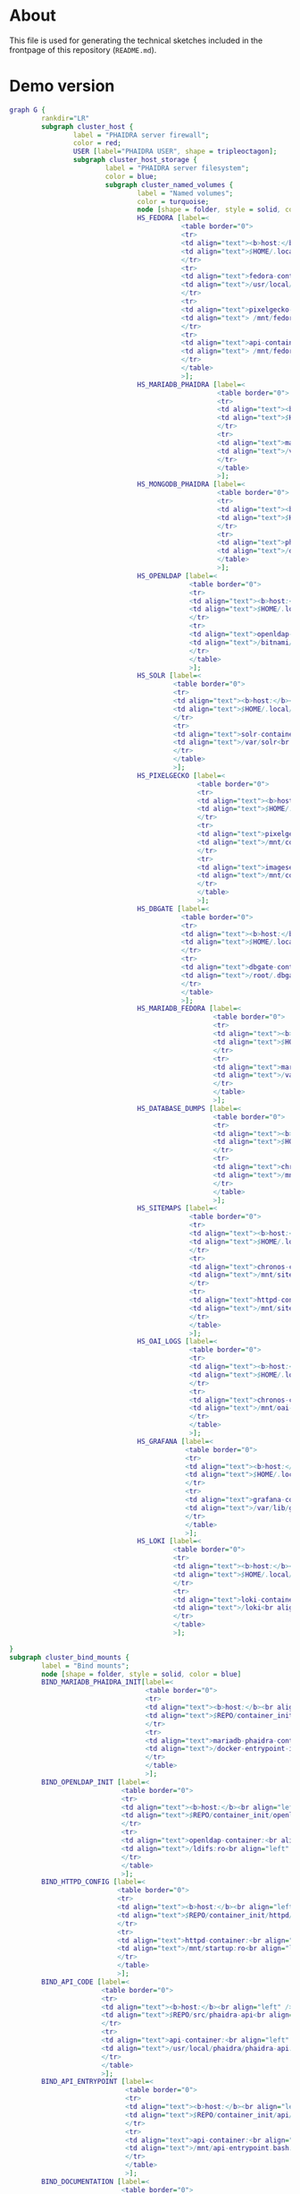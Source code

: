 # -*- truncate-lines: nil; -*-

#+OPTIONS: toc:nil ^:nil
#+STARTUP: overview

* About
This file is used for generating the technical sketches included in the frontpage of this repository (~README.md~).
* Demo version
#+NAME: construction-demo
#+begin_src dot :file "./pictures/construction_demo.svg"
  graph G {
          rankdir="LR"
          subgraph cluster_host {
                  label = "PHAIDRA server firewall";
                  color = red;
                  USER [label="PHAIDRA USER", shape = tripleoctagon];
                  subgraph cluster_host_storage {
                          label = "PHAIDRA server filesystem";
                          color = blue;
                          subgraph cluster_named_volumes {
                                  label = "Named volumes";
                                  color = turquoise;
                                  node [shape = folder, style = solid, color = turquoise]
                                  HS_FEDORA [label=<
                                             <table border="0">
                                             <tr>
                                             <td align="text"><b>host:</b><br align="left" /></td>
                                             <td align="text">$HOME/.local/share/docker/volumes/phaidra-demo_fedora/_data<br align="left" /></td>
                                             </tr>
                                             <tr>
                                             <td align="text">fedora-container:<br align="left" /></td>
                                             <td align="text">/usr/local/tomcat/fcrepo-home<br align="left" /></td>
                                             </tr>
                                             <tr>
                                             <td align="text">pixelgecko-container:<br align="left" /></td>
                                             <td align="text"> /mnt/fedora:ro<br align="left" /></td>
                                             </tr>
                                             <tr>
                                             <td align="text">api-container:<br align="left" /></td>
                                             <td align="text"> /mnt/fedora:ro<br align="left" /></td>
                                             </tr>
                                             </table>
                                             >];
                                  HS_MARIADB_PHAIDRA [label=<
                                                      <table border="0">
                                                      <tr>
                                                      <td align="text"><b>host:</b><br align="left" /></td>
                                                      <td align="text">$HOME/.local/share/docker/volumes/phaidra-demo_mariadb_phaidra/_data<br align="left" /></td>
                                                      </tr>
                                                      <tr>
                                                      <td align="text">mariadb-phaidra-container:<br align="left" /></td>
                                                      <td align="text">/var/lib/mysql<br align="left" /></td>
                                                      </tr>
                                                      </table>
                                                      >];
                                  HS_MONGODB_PHAIDRA [label=<
                                                      <table border="0">
                                                      <tr>
                                                      <td align="text"><b>host:</b><br align="left" /></td>
                                                      <td align="text">$HOME/.local/share/docker/volumes/phaidra-demo_mongodb_phaidra/_data<br align="left" /></td>
                                                      </tr>
                                                      <tr>
                                                      <td align="text">phaidra-mongodb-container:<br align="left" /></td>
                                                      <td align="text">/data/db<br align="left" /></td></tr>
                                                      </table>
                                                      >];
                                  HS_OPENLDAP [label=<
                                               <table border="0">
                                               <tr>
                                               <td align="text"><b>host:</b><br align="left" /></td>
                                               <td align="text">$HOME/.local/share/docker/volumes/phaidra-demo_openldap/_data<br align="left" /></td>
                                               </tr>
                                               <tr>
                                               <td align="text">openldap-container:<br align="left" /></td>
                                               <td align="text">/bitnami/openldap<br align="left" /></td>
                                               </tr>
                                               </table>
                                               >];
                                  HS_SOLR [label=<
                                           <table border="0">
                                           <tr>
                                           <td align="text"><b>host:</b><br align="left" /></td>
                                           <td align="text">$HOME/.local/share/docker/volumes/phaidra-demo_solr/_data<br align="left" /></td>
                                           </tr>
                                           <tr>
                                           <td align="text">solr-container:<br align="left" /></td>
                                           <td align="text">/var/solr<br align="left" /></td>
                                           </tr>
                                           </table>
                                           >];
                                  HS_PIXELGECKO [label=<
                                                 <table border="0">
                                                 <tr>
                                                 <td align="text"><b>host:</b><br align="left" /></td>
                                                 <td align="text">$HOME/.local/share/docker/volumes/phaidra-demo_pixelgecko/_data<br align="left" /></td>
                                                 </tr>
                                                 <tr>
                                                 <td align="text">pixelgecko-container:<br align="left" /></td>
                                                 <td align="text">/mnt/converted_images<br align="left" /></td>
                                                 </tr>
                                                 <tr>
                                                 <td align="text">imageserver-container:<br align="left" /></td>
                                                 <td align="text">/mnt/converted_images:ro<br align="left" /></td>
                                                 </tr>
                                                 </table>
                                                 >];
                                  HS_DBGATE [label=<
                                             <table border="0">
                                             <tr>
                                             <td align="text"><b>host:</b><br align="left" /></td>
                                             <td align="text">$HOME/.local/share/docker/volumes/phaidra-demo_dbgate/_data<br align="left" /></td>
                                             </tr>
                                             <tr>
                                             <td align="text">dbgate-container:<br align="left" /></td>
                                             <td align="text">/root/.dbgate<br align="left" /></td>
                                             </tr>
                                             </table>
                                             >];
                                  HS_MARIADB_FEDORA [label=<
                                                     <table border="0">
                                                     <tr>
                                                     <td align="text"><b>host:</b><br align="left" /></td>
                                                     <td align="text">$HOME/.local/share/docker/volumes/phaidra-demo_mariadb_fedora/_data<br align="left" /></td>
                                                     </tr>
                                                     <tr>
                                                     <td align="text">mariadb-fedora-container:<br align="left" /></td>
                                                     <td align="text">/var/lib/mysql<br align="left" /></td>
                                                     </tr>
                                                     </table>
                                                     >];
                                  HS_DATABASE_DUMPS [label=<
                                                     <table border="0">
                                                     <tr>
                                                     <td align="text"><b>host:</b><br align="left" /></td>
                                                     <td align="text">$HOME/.local/share/docker/volumes/phaidra-demo_chronos_database_dumps/_data<br align="left" /></td>
                                                     </tr>
                                                     <tr>
                                                     <td align="text">chronos-container:<br align="left" /></td>
                                                     <td align="text">/mnt/database-dumps<br align="left" /></td>
                                                     </tr>
                                                     </table>
                                                     >];
                                  HS_SITEMAPS [label=<
                                               <table border="0">
                                               <tr>
                                               <td align="text"><b>host:</b><br align="left" /></td>
                                               <td align="text">$HOME/.local/share/docker/volumes/phaidra-demo_chronos_sitemaps/_data<br align="left" /></td>
                                               </tr>
                                               <tr>
                                               <td align="text">chronos-container:<br align="left" /></td>
                                               <td align="text">/mnt/sitemaps<br align="left" /></td>
                                               </tr>
                                               <tr>
                                               <td align="text">httpd-container:<br align="left" /></td>
                                               <td align="text">/mnt/sitemaps:ro<br align="left" /></td>
                                               </tr>
                                               </table>
                                               >];
                                  HS_OAI_LOGS [label=<
                                               <table border="0">
                                               <tr>
                                               <td align="text"><b>host:</b><br align="left" /></td>
                                               <td align="text">$HOME/.local/share/docker/volumes/phaidra-demo_chronos_oai_logs/_data<br align="left" /></td>
                                               </tr>
                                               <tr>
                                               <td align="text">chronos-container:<br align="left" /></td>
                                               <td align="text">/mnt/oai-logs<br align="left" /></td>
                                               </tr>
                                               </table>
                                               >];
                                  HS_GRAFANA [label=<
                                              <table border="0">
                                              <tr>
                                              <td align="text"><b>host:</b><br align="left" /></td>
                                              <td align="text">$HOME/.local/share/docker/volumes/phaidra-demo_grafana/_data<br align="left" /></td>
                                              </tr>
                                              <tr>
                                              <td align="text">grafana-container:<br align="left" /></td>
                                              <td align="text">/var/lib/grafana<br align="left" /></td>
                                              </tr>
                                              </table>
                                              >];
                                  HS_LOKI [label=<
                                           <table border="0">
                                           <tr>
                                           <td align="text"><b>host:</b><br align="left" /></td>
                                           <td align="text">$HOME/.local/share/docker/volumes/phaidra-demo_loki/_data<br align="left" /></td>
                                           </tr>
                                           <tr>
                                           <td align="text">loki-container:<br align="left" /></td>
                                           <td align="text">/loki<br align="left" /></td>
                                           </tr>
                                           </table>
                                           >];

  }
  subgraph cluster_bind_mounts {
          label = "Bind mounts";
          node [shape = folder, style = solid, color = blue]
          BIND_MARIADB_PHAIDRA_INIT[label=<
                                    <table border="0">
                                    <tr>
                                    <td align="text"><b>host:</b><br align="left" /></td>
                                    <td align="text">$REPO/container_init/mariadb/phaidradb.sql.gz<br align="left" /></td>
                                    </tr>
                                    <tr>
                                    <td align="text">mariadb-phaidra-container:<br align="left" /></td>
                                    <td align="text">/docker-entrypoint-initdb.d/phaidradb.sql.gz:ro<br align="left" /></td>
                                    </tr>
                                    </table>
                                    >];
          BIND_OPENLDAP_INIT [label=<
                              <table border="0">
                              <tr>
                              <td align="text"><b>host:</b><br align="left" /></td>
                              <td align="text">$REPO/container_init/openldap<br align="left" /></td>
                              </tr>
                              <tr>
                              <td align="text">openldap-container:<br align="left" /></td>
                              <td align="text">/ldifs:ro<br align="left" /></td>
                              </tr>
                              </table>
                              >];
          BIND_HTTPD_CONFIG [label=<
                             <table border="0">
                             <tr>
                             <td align="text"><b>host:</b><br align="left" /></td>
                             <td align="text">$REPO/container_init/httpd/phaidra-demo<br align="left" /></td>
                             </tr>
                             <tr>
                             <td align="text">httpd-container:<br align="left" /></td>
                             <td align="text">/mnt/startup:ro<br align="left" /></td>
                             </tr>
                             </table>
                             >];
          BIND_API_CODE [label=<
                         <table border="0">
                         <tr>
                         <td align="text"><b>host:</b><br align="left" /></td>
                         <td align="text">$REPO/src/phaidra-api<br align="left" /></td>
                         </tr>
                         <tr>
                         <td align="text">api-container:<br align="left" /></td>
                         <td align="text">/usr/local/phaidra/phaidra-api:ro<br align="left" /></td>
                         </tr>
                         </table>
                         >];
          BIND_API_ENTRYPOINT [label=<
                               <table border="0">
                               <tr>
                               <td align="text"><b>host:</b><br align="left" /></td>
                               <td align="text">$REPO/container_init/api/api-entrypoint.bash<br align="left" /></td>
                               </tr>
                               <tr>
                               <td align="text">api-container:<br align="left" /></td>
                               <td align="text">/mnt/api-entrypoint.bash:ro<br align="left" /></td>
                               </tr>
                               </table>
                               >];
          BIND_DOCUMENTATION [label=<
                              <table border="0">
                              <tr>
                              <td align="text"><b>host:</b><br align="left" /></td>
                              <td align="text">$REPO/docs<br align="left" /></td>
                              </tr>
                              <tr>
                              <td align="text">httpd-container:<br align="left" /></td>
                              <td align="text">/mnt/docs:ro<br align="left" /></td>
                              </tr>
                              </table>
                              >];
          BIND_CHRONOS [label=<
                        <table border="0">
                        <tr>
                        <td align="text"><b>host:</b><br align="left" /></td>
                        <td align="text">$REPO/container_init/chronos<br align="left" /></td>
                        </tr>
                        <tr>
                        <td align="text">chronos-container:<br align="left" /></td>
                        <td align="text">/mnt/chronos:ro<br align="left" /></td>
                        </tr>
                        </table>
                        >];
          BIND_MONGODB_INIT_OAI [label=<
                                 <table border="0">
                                 <tr>
                                 <td align="text"><b>host:</b><br align="left" /></td>
                                 <td align="text">$REPO/container_init/mongodb/init_oai_sets.json<br align="left" /></td>
                                 </tr>
                                 <tr>
                                 <td align="text">mongodb-container:<br align="left" /></td>
                                 <td align="text">/mnt/init_oai_sets.json:ro<br align="left" /></td>
                                 </tr>
                                 </table>
                                 >];
          BIND_MONGODB_INIT [label=<
                             <table border="0">
                             <tr>
                             <td align="text"><b>host:</b><br align="left" /></td>
                             <td align="text">$REPO/container_init/mongodb/mongodb-after-entry.sh<br align="left" /></td>
                             </tr>
                             <tr>
                             <td align="text">mongodb-container:<br align="left" /></td>
                             <td align="text">/docker-entrypoint-initdb.d/mongodb-after-entry.sh:ro<br align="left" /></td>
                             </tr>
                             </table>
                             >];
          BIND_SOLR_INIT [label=<
                          <table border="0">
                          <tr>
                          <td align="text"><b>host:</b><br align="left" /></td>
                          <td align="text">$REPO/container_init/solr/phaidra_core<br align="left" /></td>
                          </tr>
                          <tr>
                          <td align="text">solr-container:<br align="left" /></td>
                          <td align="text">/tmp/phaidra:ro<br align="left" /></td>
                          </tr>
                          </table>
                          >];
          BIND_PIXELGECKO [label=<
                           <table border="0">
                           <tr>
                           <td align="text"><b>host:</b><br align="left" /></td>
                           <td align="text">$REPO/src/pixelgecko<br align="left" /></td>
                           </tr>
                           <tr>
                           <td align="text">pixelgecko-container:<br align="left" /></td>
                           <td align="text">/opt/pixelgecko:ro<br align="left" /></td>
                           </tr>
                           </table>
                           >];
          BIND_PROMTAIL_LOCAL [label=<
                               <table border="0">
                               <tr>
                               <td align="text"><b>host:</b><br align="left" /></td>
                               <td align="text">$REPO/container_init/promtail/promtail-local-config.yaml<br align="left" /></td>
                               </tr>
                               <tr>
                               <td align="text">promtail-local-container:<br align="left" /></td>
                               <td align="text">/etc/promtail/config.yaml:ro<br align="left" /></td>
                               </tr>
                               </table>
                               >];
          BIND_LOKI [label=<
                     <table border="0">
                     <tr>
                     <td align="text"><b>host:</b><br align="left" /></td>
                     <td align="text">$REPO/container_init/loki/loki-docker-config.yaml<br align="left" /></td>
                     </tr>
                     <tr>
                     <td align="text">loki-container:<br align="left" /></td>
                     <td align="text">/etc/loki/local-config.yaml:ro<br align="left" /></td>
                     </tr>
                     </table>
                     >];
          BIND_GRAFANA_DS [label=<
                           <table border="0">
                           <tr>
                           <td align="text"><b>host:</b><br align="left" /></td>
                           <td align="text">$REPO/container_init/grafana/ds.yaml<br align="left" /></td>
                           </tr>
                           <tr>
                           <td align="text">grafana-container:<br align="left" /></td>
                           <td align="text">/etc/grafana/provisioning/datasources/ds.yaml:ro<br align="left" /></td>
                           </tr>
                           </table>
                           >];
          BIND_GRAFANA_DD [label=<
                           <table border="0">
                           <tr>
                           <td align="text"><b>host:</b><br align="left" /></td>
                           <td align="text">$REPO/container_init/grafana/dd.yaml<br align="left" /></td>
                           </tr>
                           <tr>
                           <td align="text">grafana-container:<br align="left" /></td>
                           <td align="text">/etc/grafana/provisioning/dashboards/dd.yaml:ro<br align="left" /></td>
                           </tr>
                           </table>
                           >];
          BIND_GRAFANA_DASHBOARDS [label=<
                                   <table border="0">
                                   <tr>
                                   <td align="text"><b>host:</b><br align="left" /></td>
                                   <td align="text">$REPO/container_init/grafana/dashboards<br align="left" /></td>
                                   </tr>
                                   <tr>
                                   <td align="text">grafana-container:<br align="left" /></td>
                                   <td align="text">/etc/grafana/provisioning/dashboards:ro<br align="left" /></td>
                                   </tr>
                                   </table>
                                   >];

  }
  }

  subgraph cluster_docker_network_host {
          label="PHAIDRA docker containers";
          color = green;
          node [shape = component, style = solid, color = green]
          C_FEDORA [label="phaidra-demo-fedora-1",
                    URL="https://fedora.lyrasis.org/"];
          C_API [label="phaidra-demo-api-1",
                 URL="https://github.com/phaidra/phaidra-api"];
          C_MARIADB_PHAIDRA [label="phaidra-demo-mariadb-phaidra-1",
                             URL="https://mariadb.org/"];
          C_MONGODB_PHAIDRA [label="phaidra-demo-mongodb-phaidra-1",
                             URL="https://www.mongodb.com/"];
          C_UI [label="phaidra-demo-ui-1",
                URL="https://github.com/phaidra/phaidra-ui"];
          C_OPENLDAP [label="phaidra-demo-openldap-1",
                      URL="https://www.openldap.org/"];
          C_SOLR [label="phaidra-demo-solr-1",
                  URL="https://solr.apache.org/"];
          C_IMAGESERVER [label="phaidra-demo-imageserver-1",
                         URL="https://github.com/ruven/iipsrv"];
          C_PIXELGECKO [label="phaidra-demo-pixelgecko-1"];
          C_DBGATE [label="phaidra-demo-dbgate-1"];
          C_LAM [label="phaidra-demo-lam-1"];
          C_MARIADB_FEDORA [label="phaidra-demo-mariadb-fedora-1",
                            URL="https://mariadb.org/"];
          C_CHRONOS [label="phaidra-demo-chronos-1"];
          WEBSERVER [label="phaidra-demo-httpd-1"];
          C_PROMTAIL_LOCAL [label="phaidra-demo-promtail-local-1",
                            URL="https://grafana.com/docs/loki/latest/send-data/promtail/"];
          C_GRAFANA [label="phaidra-demo-grafana-1",
                     URL="https://grafana.com/docs/grafana/latest/getting-started/"];
          C_LOKI [label="phaidra-demo-loki-1",
                  URL="https://grafana.com/docs/loki/latest/"];
          }
  }

  // storage mapping

  HS_FEDORA -- C_FEDORA [color="turquoise"];

  HS_FEDORA -- C_API [color="turquoise"];
  BIND_API_CODE, BIND_API_ENTRYPOINT -- C_API [color="blue"];

  BIND_MARIADB_PHAIDRA_INIT-- C_MARIADB_PHAIDRA [color="blue"];
  HS_MARIADB_PHAIDRA -- C_MARIADB_PHAIDRA [color="turquoise"];

  HS_MONGODB_PHAIDRA -- C_MONGODB_PHAIDRA [color="turquoise"];
  BIND_MONGODB_INIT,BIND_MONGODB_INIT_OAI -- C_MONGODB_PHAIDRA [color="blue"];

  HS_OPENLDAP -- C_OPENLDAP [color="turquoise"];
  BIND_OPENLDAP_INIT -- C_OPENLDAP [color="blue"];

  HS_SOLR -- C_SOLR [color="turquoise"];
  BIND_SOLR_INIT -- C_SOLR [color="blue"];

  HS_PIXELGECKO -- C_IMAGESERVER [color="turquoise"];

  HS_FEDORA -- C_PIXELGECKO [color="turquoise"];
  HS_PIXELGECKO -- C_PIXELGECKO [color="turquoise"];
  BIND_PIXELGECKO -- C_PIXELGECKO [color="blue"];

  HS_DBGATE -- C_DBGATE [color="turquoise"];

  HS_MARIADB_FEDORA -- C_MARIADB_FEDORA [color="turquoise"];

  WEBSERVER -- BIND_HTTPD_CONFIG,BIND_DOCUMENTATION [color="blue"];
  WEBSERVER -- HS_SITEMAPS [color="turquoise"];

  C_CHRONOS -- HS_DATABASE_DUMPS,HS_SITEMAPS,HS_OAI_LOGS [color="turquoise"];
  C_CHRONOS -- BIND_CHRONOS [color="blue"];

  C_GRAFANA -- HS_GRAFANA [color="turquoise"];
  C_GRAFANA -- BIND_GRAFANA_DD, BIND_GRAFANA_DS, BIND_GRAFANA_DASHBOARDS [color="blue"];

  C_LOKI -- HS_LOKI [color="turquoise"];
  C_LOKI -- BIND_LOKI [color="blue"];

  C_PROMTAIL_LOCAL -- BIND_PROMTAIL_LOCAL [color="blue"];

  // system communication mapping

  C_FEDORA -- C_MARIADB_FEDORA [color="orange"];
  C_API -- C_FEDORA,C_MARIADB_PHAIDRA,C_MONGODB_PHAIDRA,C_UI,C_OPENLDAP,C_SOLR,C_IMAGESERVER [color="orange"];
  C_MONGODB_PHAIDRA -- C_PIXELGECKO [color="orange"];
  C_OPENLDAP -- C_LAM [color="orange"];
  C_DBGATE -- C_MARIADB_PHAIDRA,C_MONGODB_PHAIDRA,C_MARIADB_FEDORA [color="orange"];
  WEBSERVER -- C_FEDORA,C_API,C_UI,C_SOLR,C_DBGATE,C_LAM, C_GRAFANA [color="magenta"];
  C_CHRONOS -- C_MONGODB_PHAIDRA,C_MARIADB_PHAIDRA,C_MARIADB_FEDORA,C_SOLR,C_API [color="orange"];
  C_PROMTAIL_LOCAL -- C_MONGODB_PHAIDRA,C_MARIADB_PHAIDRA,C_MARIADB_FEDORA,C_SOLR,C_API,C_UI,C_IMAGESERVER,WEBSERVER,C_OPENLDAP,C_LAM,C_DBGATE,C_CHRONOS,C_PIXELGECKO, C_FEDORA [color="black"];
  C_PROMTAIL_LOCAL -- C_LOKI [color="orange"];
  C_GRAFANA -- C_LOKI [color="orange"];


  // outside communication mapping

  USER -- WEBSERVER [color="green"];
  }
#+end_src

#+RESULTS: construction-demo
[[file:./pictures/construction_demo.svg]]

* SSL version
#+NAME: construction-ssl
#+begin_src dot :file "./pictures/construction_ssl.svg"
  graph G {
          rankdir="LR"

          USER [label="PHAIDRA USER", shape = tripleoctagon];

          subgraph cluster_host {
                  label = "PHAIDRA server firewall";
                  color = red;

                  subgraph cluster_host_storage {
                          label = "PHAIDRA server filesystem";
                          color = blue;
                          subgraph cluster_named_volumes {
                                  label = "Named volumes";
                                  color = turquoise;
                                  node [shape = folder, style = solid, color = turquoise]
                                  HS_FEDORA [label=<
                                             <table border="0">
                                             <tr>
                                             <td align="text"><b>host:</b><br align="left" /></td>
                                             <td align="text">$HOME/.local/share/docker/volumes/phaidra-ssl_fedora/_data<br align="left" /></td>
                                             </tr>
                                             <tr>
                                             <td align="text">fedora-container:<br align="left" /></td>
                                             <td align="text">/usr/local/tomcat/fcrepo-home<br align="left" /></td>
                                             </tr>
                                             <tr>
                                             <td align="text">pixelgecko-container:<br align="left" /></td>
                                             <td align="text"> /mnt/fedora:ro<br align="left" /></td>
                                             </tr>
                                             <tr>
                                             <td align="text">api-container:<br align="left" /></td>
                                             <td align="text"> /mnt/fedora:ro<br align="left" /></td>
                                             </tr>
                                             </table>
                                             >];
                                  HS_MARIADB_PHAIDRA [label=<
                                                      <table border="0">
                                                      <tr>
                                                      <td align="text"><b>host:</b><br align="left" /></td>
                                                      <td align="text">$HOME/.local/share/docker/volumes/phaidra-ssl_mariadb_phaidra/_data<br align="left" /></td>
                                                      </tr>
                                                      <tr>
                                                      <td align="text">mariadb-phaidra-container:<br align="left" /></td>
                                                      <td align="text">/var/lib/mysql<br align="left" /></td>
                                                      </tr>
                                                      </table>
                                                      >];
                                  HS_MONGODB_PHAIDRA [label=<
                                                      <table border="0">
                                                      <tr>
                                                      <td align="text"><b>host:</b><br align="left" /></td>
                                                      <td align="text">$HOME/.local/share/docker/volumes/phaidra-ssl_mongodb_phaidra/_data<br align="left" /></td>
                                                      </tr>
                                                      <tr>
                                                      <td align="text">phaidra-mongodb-container:<br align="left" /></td>
                                                      <td align="text">/data/db<br align="left" /></td></tr>
                                                      </table>
                                                      >];
                                  HS_OPENLDAP [label=<
                                               <table border="0">
                                               <tr>
                                               <td align="text"><b>host:</b><br align="left" /></td>
                                               <td align="text">$HOME/.local/share/docker/volumes/phaidra-ssl_openldap/_data<br align="left" /></td>
                                               </tr>
                                               <tr>
                                               <td align="text">openldap-container:<br align="left" /></td>
                                               <td align="text">/bitnami/openldap<br align="left" /></td>
                                               </tr>
                                               </table>
                                               >];
                                  HS_SOLR [label=<
                                           <table border="0">
                                           <tr>
                                           <td align="text"><b>host:</b><br align="left" /></td>
                                           <td align="text">$HOME/.local/share/docker/volumes/phaidra-ssl_solr/_data<br align="left" /></td>
                                           </tr>
                                           <tr>
                                           <td align="text">solr-container:<br align="left" /></td>
                                           <td align="text">/var/solr<br align="left" /></td>
                                           </tr>
                                           </table>
                                           >];
                                  HS_PIXELGECKO [label=<
                                                 <table border="0">
                                                 <tr>
                                                 <td align="text"><b>host:</b><br align="left" /></td>
                                                 <td align="text">$HOME/.local/share/docker/volumes/phaidra-ssl_pixelgecko/_data<br align="left" /></td>
                                                 </tr>
                                                 <tr>
                                                 <td align="text">pixelgecko-container:<br align="left" /></td>
                                                 <td align="text">/mnt/converted_images<br align="left" /></td>
                                                 </tr>
                                                 <tr>
                                                 <td align="text">imageserver-container:<br align="left" /></td>
                                                 <td align="text">/mnt/converted_images:ro<br align="left" /></td>
                                                 </tr>
                                                 </table>
                                                 >];
                                  HS_DBGATE [label=<
                                             <table border="0">
                                             <tr>
                                             <td align="text"><b>host:</b><br align="left" /></td>
                                             <td align="text">$HOME/.local/share/docker/volumes/phaidra-ssl_dbgate/_data<br align="left" /></td>
                                             </tr>
                                             <tr>
                                             <td align="text">dbgate-container:<br align="left" /></td>
                                             <td align="text">/root/.dbgate<br align="left" /></td>
                                             </tr>
                                             </table>
                                             >];
                                  HS_MARIADB_FEDORA [label=<
                                                     <table border="0">
                                                     <tr>
                                                     <td align="text"><b>host:</b><br align="left" /></td>
                                                     <td align="text">$HOME/.local/share/docker/volumes/phaidra-ssl_mariadb_fedora/_data<br align="left" /></td>
                                                     </tr>
                                                     <tr>
                                                     <td align="text">mariadb-fedora-container:<br align="left" /></td>
                                                     <td align="text">/var/lib/mysql<br align="left" /></td>
                                                     </tr>
                                                     </table>
                                                     >];
                                  HS_DATABASE_DUMPS [label=<
                                                     <table border="0">
                                                     <tr>
                                                     <td align="text"><b>host:</b><br align="left" /></td>
                                                     <td align="text">$HOME/.local/share/docker/volumes/phaidra-ssl_chronos_database_dumps/_data<br align="left" /></td>
                                                     </tr>
                                                     <tr>
                                                     <td align="text">chronos-container:<br align="left" /></td>
                                                     <td align="text">/mnt/database-dumps<br align="left" /></td>
                                                     </tr>
                                                     </table>
                                                     >];
                                  HS_SITEMAPS [label=<
                                               <table border="0">
                                               <tr>
                                               <td align="text"><b>host:</b><br align="left" /></td>
                                               <td align="text">$HOME/.local/share/docker/volumes/phaidra-ssl_chronos_sitemaps/_data<br align="left" /></td>
                                               </tr>
                                               <tr>
                                               <td align="text">chronos-container:<br align="left" /></td>
                                               <td align="text">/mnt/sitemaps<br align="left" /></td>
                                               </tr>
                                               <tr>
                                               <td align="text">httpd-container:<br align="left" /></td>
                                               <td align="text">/mnt/sitemaps:ro<br align="left" /></td>
                                               </tr>
                                               </table>
                                               >];
                                  HS_OAI_LOGS [label=<
                                               <table border="0">
                                               <tr>
                                               <td align="text"><b>host:</b><br align="left" /></td>
                                               <td align="text">$HOME/.local/share/docker/volumes/phaidra-ssl_chronos_oai_logs/_data<br align="left" /></td>
                                               </tr>
                                               <tr>
                                               <td align="text">chronos-container:<br align="left" /></td>
                                               <td align="text">/mnt/oai-logs<br align="left" /></td>
                                               </tr>
                                               </table>
                                               >];
                                  HS_GRAFANA [label=<
                                              <table border="0">
                                              <tr>
                                              <td align="text"><b>host:</b><br align="left" /></td>
                                              <td align="text">$HOME/.local/share/docker/volumes/phaidra-demo_grafana/_data<br align="left" /></td>
                                              </tr>
                                              <tr>
                                              <td align="text">grafana-container:<br align="left" /></td>
                                              <td align="text">/var/lib/grafana<br align="left" /></td>
                                              </tr>
                                              </table>
                                              >];
                                  HS_LOKI [label=<
                                           <table border="0">
                                           <tr>
                                           <td align="text"><b>host:</b><br align="left" /></td>
                                           <td align="text">$HOME/.local/share/docker/volumes/phaidra-demo_loki/_data<br align="left" /></td>
                                           </tr>
                                           <tr>
                                           <td align="text">loki-container:<br align="left" /></td>
                                           <td align="text">/loki<br align="left" /></td>
                                           </tr>
                                           </table>
                                           >];
                                   }
                                   subgraph cluster_bind_mounts {
                                           label = "Bind mounts";
                                           node [shape = folder, style = solid, color = blue]
                                           BIND_MARIADB_PHAIDRA_INIT[label=<
                                                                     <table border="0">
                                                                     <tr>
                                                                     <td align="text"><b>host:</b><br align="left" /></td>
                                                                     <td align="text">$REPO/container_init/mariadb/phaidradb.sql.gz<br align="left" /></td>
                                                                     </tr>
                                                                     <tr>
                                                                     <td align="text">mariadb-phaidra-container:<br align="left" /></td>
                                                                     <td align="text">/docker-entrypoint-initdb.d/phaidradb.sql.gz:ro<br align="left" /></td>
                                                                     </tr>
                                                                     </table>
                                                                     >];
                                           BIND_OPENLDAP_INIT [label=<
                                                               <table border="0">
                                                               <tr>
                                                               <td align="text"><b>host:</b><br align="left" /></td>
                                                               <td align="text">$REPO/container_init/openldap<br align="left" /></td>
                                                               </tr>
                                                               <tr>
                                                               <td align="text">openldap-container:<br align="left" /></td>
                                                               <td align="text">/ldifs:ro<br align="left" /></td>
                                                               </tr>
                                                               </table>
                                                               >];
                                           BIND_HTTPD_CONFIG [label=<
                                                              <table border="0">
                                                              <tr>
                                                              <td align="text"><b>host:</b><br align="left" /></td>
                                                              <td align="text">$REPO/container_init/httpd/phaidra-ssl<br align="left" /></td>
                                                              </tr>
                                                              <tr>
                                                              <td align="text">httpd-container:<br align="left" /></td>
                                                              <td align="text">/mnt/startup:ro<br align="left" /></td>
                                                              </tr>
                                                              </table>
                                                              >];
                                           BIND_API_CODE [label=<
                                                          <table border="0">
                                                          <tr>
                                                          <td align="text"><b>host:</b><br align="left" /></td>
                                                          <td align="text">$REPO/src/phaidra-api<br align="left" /></td>
                                                          </tr>
                                                          <tr>
                                                          <td align="text">api-container:<br align="left" /></td>
                                                          <td align="text">/usr/local/phaidra/phaidra-api:ro<br align="left" /></td>
                                                          </tr>
                                                          </table>
                                                          >];
                                           BIND_API_ENTRYPOINT [label=<
                                                                <table border="0">
                                                                <tr>
                                                                <td align="text"><b>host:</b><br align="left" /></td>
                                                                <td align="text">$REPO/container_init/api/api-entrypoint.bash<br align="left" /></td>
                                                                </tr>
                                                                <tr>
                                                                <td align="text">api-container:<br align="left" /></td>
                                                                <td align="text">/mnt/api-entrypoint.bash:ro<br align="left" /></td>
                                                                </tr>
                                                                </table>
                                                                >];

                                           BIND_DOCUMENTATION [label=<
                                                               <table border="0">
                                                               <tr>
                                                               <td align="text"><b>host:</b><br align="left" /></td>
                                                               <td align="text">$REPO/docs<br align="left" /></td>
                                                               </tr>
                                                               <tr>
                                                               <td align="text">httpd-container:<br align="left" /></td>
                                                               <td align="text">/mnt/docs:ro<br align="left" /></td>
                                                               </tr>
                                                               </table>
                                                               >];
                                           BIND_CHRONOS [label=<
                                                         <table border="0">
                                                         <tr>
                                                         <td align="text"><b>host:</b><br align="left" /></td>
                                                         <td align="text">$REPO/container_init/chronos<br align="left" /></td>
                                                         </tr>
                                                         <tr>
                                                         <td align="text">chronos-container:<br align="left" /></td>
                                                         <td align="text">/mnt/chronos:ro<br align="left" /></td>
                                                         </tr>
                                                         </table>
                                                         >];
                                           BIND_MONGODB_INIT_OAI [label=<
                                                                  <table border="0">
                                                                  <tr>
                                                                  <td align="text"><b>host:</b><br align="left" /></td>
                                                                  <td align="text">$REPO/container_init/mongodb/init_oai_sets.json<br align="left" /></td>
                                                                  </tr>
                                                                  <tr>
                                                                  <td align="text">mongodb-container:<br align="left" /></td>
                                                                  <td align="text">/mnt/init_oai_sets.json:ro<br align="left" /></td>
                                                                  </tr>
                                                                  </table>
                                                                  >];
                                           BIND_MONGODB_INIT [label=<
                                                              <table border="0">
                                                              <tr>
                                                              <td align="text"><b>host:</b><br align="left" /></td>
                                                              <td align="text">$REPO/container_init/mongodb/mongodb-after-entry.sh<br align="left" /></td>
                                                              </tr>
                                                              <tr>
                                                              <td align="text">mongodb-container:<br align="left" /></td>
                                                              <td align="text">/docker-entrypoint-initdb.d/mongodb-after-entry.sh:ro<br align="left" /></td>
                                                              </tr>
                                                              </table>
                                                              >];
                                           BIND_SOLR_INIT [label=<
                                                           <table border="0">
                                                           <tr>
                                                           <td align="text"><b>host:</b><br align="left" /></td>
                                                           <td align="text">$REPO/container_init/solr/phaidra_core<br align="left" /></td>
                                                           </tr>
                                                           <tr>
                                                           <td align="text">solr-container:<br align="left" /></td>
                                                           <td align="text">/tmp/phaidra:ro<br align="left" /></td>
                                                           </tr>
                                                           </table>
                                                           >];
                                           BIND_PIXELGECKO [label=<
                                                            <table border="0">
                                                            <tr>
                                                            <td align="text"><b>host:</b><br align="left" /></td>
                                                            <td align="text">$REPO/src/pixelgecko<br align="left" /></td>
                                                            </tr>
                                                            <tr>
                                                            <td align="text">pixelgecko-container:<br align="left" /></td>
                                                            <td align="text">/opt/pixelgecko:ro<br align="left" /></td>
                                                            </tr>
                                                            </table>
                                                            >];
                                           BIND_PROMTAIL_LOCAL [label=<
                                                                <table border="0">
                                                                <tr>
                                                                <td align="text"><b>host:</b><br align="left" /></td>
                                                                <td align="text">$REPO/container_init/promtail/promtail-local-config.yaml<br align="left" /></td>
                                                                </tr>
                                                                <tr>
                                                                <td align="text">promtail-local-container:<br align="left" /></td>
                                                                <td align="text">/etc/promtail/config.yaml:ro<br align="left" /></td>
                                                                </tr>
                                                                </table>
                                                                >];
                                           BIND_LOKI [label=<
                                                      <table border="0">
                                                      <tr>
                                                      <td align="text"><b>host:</b><br align="left" /></td>
                                                      <td align="text">$REPO/container_init/loki/loki-docker-config.yaml<br align="left" /></td>
                                                      </tr>
                                                      <tr>
                                                      <td align="text">loki-container:<br align="left" /></td>
                                                      <td align="text">/etc/loki/local-config.yaml:ro<br align="left" /></td>
                                                      </tr>
                                                      </table>
                                                      >];
                                           BIND_GRAFANA_DS [label=<
                                                            <table border="0">
                                                            <tr>
                                                            <td align="text"><b>host:</b><br align="left" /></td>
                                                            <td align="text">$REPO/container_init/grafana/ds.yaml<br align="left" /></td>
                                                            </tr>
                                                            <tr>
                                                            <td align="text">grafana-container:<br align="left" /></td>
                                                            <td align="text">/etc/grafana/provisioning/datasources/ds.yaml:ro<br align="left" /></td>
                                                            </tr>
                                                            </table>
                                                            >];
                                           BIND_GRAFANA_DD [label=<
                                                            <table border="0">
                                                            <tr>
                                                            <td align="text"><b>host:</b><br align="left" /></td>
                                                            <td align="text">$REPO/container_init/grafana/dd.yaml<br align="left" /></td>
                                                            </tr>
                                                            <tr>
                                                            <td align="text">grafana-container:<br align="left" /></td>
                                                            <td align="text">/etc/grafana/provisioning/dashboards/dd.yaml:ro<br align="left" /></td>
                                                            </tr>
                                                            </table>
                                                            >];
                                           BIND_GRAFANA_DASHBOARDS [label=<
                                                                    <table border="0">
                                                                    <tr>
                                                                    <td align="text"><b>host:</b><br align="left" /></td>
                                                                    <td align="text">$REPO/container_init/grafana/dashboards<br align="left" /></td>
                                                                    </tr>
                                                                    <tr>
                                                                    <td align="text">grafana-container:<br align="left" /></td>
                                                                    <td align="text">/etc/grafana/provisioning/dashboards:ro<br align="left" /></td>
                                                                    </tr>
                                                                    </table>
                                                                    >];
                                                            }
                                                    }

                                                    subgraph cluster_docker_network_host {
                                                            label="PHAIDRA docker containers";
                                                            color = green;
                                                            node [shape = component, style = solid, color = green]
                                                            C_FEDORA [label="phaidra-ssl-fedora-1",
                                                                      URL="https://fedora.lyrasis.org/"];
                                                            C_API [label="phaidra-ssl-api-1",
                                                                   URL="https://github.com/phaidra/phaidra-api"];
                                                            C_MARIADB_PHAIDRA [label="phaidra-ssl-mariadb-phaidra-1",
                                                                               URL="https://mariadb.org/"];
                                                            C_MONGODB_PHAIDRA [label="phaidra-ssl-mongodb-phaidra-1",
                                                                               URL="https://www.mongodb.com/"];
                                                            C_UI [label="phaidra-ssl-ui-1",
                                                                  URL="https://github.com/phaidra/phaidra-ui"];
                                                            C_OPENLDAP [label="phaidra-ssl-openldap-1",
                                                                        URL="https://www.openldap.org/"];
                                                            C_SOLR [label="phaidra-ssl-solr-1",
                                                                    URL="https://solr.apache.org/"];
                                                            C_IMAGESERVER [label="phaidra-ssl-imageserver-1",
                                                                           URL="https://github.com/ruven/iipsrv"];
                                                            C_PIXELGECKO [label="phaidra-ssl-pixelgecko-1"];
                                                            C_DBGATE [label="phaidra-ssl-dbgate-1"];
                                                            C_LAM [label="phaidra-ssl-lam-1"];
                                                            C_MARIADB_FEDORA [label="phaidra-ssl-mariadb-fedora-1",
                                                                              URL="https://mariadb.org/"];
                                                            C_CHRONOS [label="phaidra-ssl-chronos-1"];
                                                            WEBSERVER [label="phaidra-ssl-httpd-1"];
                                                            C_PROMTAIL_LOCAL [label="phaidra-demo-promtail-local-1",
                                                                              URL="https://grafana.com/docs/loki/latest/send-data/promtail/"];
                                                            C_GRAFANA [label="phaidra-demo-grafana-1",
                                                                       URL="https://grafana.com/docs/grafana/latest/getting-started/"];
                                                            C_LOKI [label="phaidra-demo-loki-1",
                                                                    URL="https://grafana.com/docs/loki/latest/"];
                                                            }
                                                    }

                                                    // storage mapping

                                                    HS_FEDORA -- C_FEDORA [color="turquoise"];

                                                    HS_FEDORA -- C_API [color="turquoise"];
                                                    BIND_API_CODE, BIND_API_ENTRYPOINT -- C_API [color="blue"];

                                                    BIND_MARIADB_PHAIDRA_INIT-- C_MARIADB_PHAIDRA [color="blue"];
                                                    HS_MARIADB_PHAIDRA -- C_MARIADB_PHAIDRA [color="turquoise"];

                                                    HS_MONGODB_PHAIDRA -- C_MONGODB_PHAIDRA [color="turquoise"];
                                                    BIND_MONGODB_INIT,BIND_MONGODB_INIT_OAI -- C_MONGODB_PHAIDRA [color="blue"];

                                                    HS_OPENLDAP -- C_OPENLDAP [color="turquoise"];
                                                    BIND_OPENLDAP_INIT -- C_OPENLDAP [color="blue"];

                                                    HS_SOLR -- C_SOLR [color="turquoise"];
                                                    BIND_SOLR_INIT -- C_SOLR [color="blue"];

                                                    HS_PIXELGECKO -- C_IMAGESERVER [color="turquoise"];

                                                    HS_FEDORA -- C_PIXELGECKO [color="turquoise"];
                                                    HS_PIXELGECKO -- C_PIXELGECKO [color="turquoise"];
                                                    BIND_PIXELGECKO -- C_PIXELGECKO [color="blue"];

                                                    HS_DBGATE -- C_DBGATE [color="turquoise"];

                                                    HS_MARIADB_FEDORA -- C_MARIADB_FEDORA [color="turquoise"];

                                                    WEBSERVER -- BIND_HTTPD_CONFIG, BIND_DOCUMENTATION [color="blue"];
                                                    WEBSERVER -- HS_SITEMAPS [color="turquoise"];

                                                    C_CHRONOS -- HS_DATABASE_DUMPS,HS_SITEMAPS,HS_OAI_LOGS [color="turquoise"];
                                                    C_CHRONOS -- BIND_CHRONOS [color="blue"];

                                                    C_GRAFANA -- HS_GRAFANA [color="turquoise"];
                                                    C_GRAFANA -- BIND_GRAFANA_DD, BIND_GRAFANA_DS, BIND_GRAFANA_DASHBOARDS [color="blue"];

                                                    C_LOKI -- HS_LOKI [color="turquoise"];
                                                    C_LOKI -- BIND_LOKI [color="blue"];

                                                    C_PROMTAIL_LOCAL -- BIND_PROMTAIL_LOCAL [color="blue"];

                                                    // system communication mapping

                                                    C_FEDORA -- C_MARIADB_FEDORA [color="orange"];
                                                    C_API -- C_FEDORA,C_MARIADB_PHAIDRA,C_MONGODB_PHAIDRA,C_UI,C_OPENLDAP,C_SOLR,C_IMAGESERVER [color="orange"];
                                                    C_MONGODB_PHAIDRA -- C_PIXELGECKO [color="orange"];
                                                    C_OPENLDAP -- C_LAM [color="orange"];
                                                    C_DBGATE -- C_MARIADB_PHAIDRA,C_MONGODB_PHAIDRA,C_MARIADB_FEDORA [color="orange"];
                                                    WEBSERVER -- C_FEDORA,C_API,C_UI,C_SOLR,C_DBGATE,C_LAM [color="magenta"];
                                                    C_CHRONOS -- C_MONGODB_PHAIDRA,C_MARIADB_PHAIDRA,C_MARIADB_FEDORA,C_SOLR,C_API [color="orange"];
                                                    C_PROMTAIL_LOCAL -- C_MONGODB_PHAIDRA,C_MARIADB_PHAIDRA,C_MARIADB_FEDORA,C_SOLR,C_API,C_UI,C_IMAGESERVER,WEBSERVER,C_OPENLDAP,C_LAM,C_DBGATE,C_CHRONOS,C_PIXELGECKO, C_FEDORA [color="black"];
                                                    C_PROMTAIL_LOCAL -- C_LOKI [color="orange"];
                                                    C_GRAFANA -- C_LOKI [color="orange"];


                                                    // outside communication mapping

                                                    USER -- WEBSERVER [color="red"];
                                            }

#+end_src

#+RESULTS: construction-ssl
[[file:./pictures/construction_ssl.svg]]

* Shibboleth version
#+NAME: construction-shib
#+begin_src dot :file "./pictures/construction_shib.svg"
  graph G {
          rankdir="LR"

          USER [label="PHAIDRA USER", shape = tripleoctagon];
          IDP [label="Shibboleth IdP", shape = signature];

          subgraph cluster_host {
                  label = "PHAIDRA server firewall";
                  color = red;

                  subgraph cluster_host_storage {
                          label = "PHAIDRA server filesystem";
                          color = blue;
                          subgraph cluster_named_volumes {
                                  label = "Named volumes";
                                  color = turquoise;
                                  node [shape = folder, style = solid, color = turquoise]
                                  HS_FEDORA [label=<
                                             <table border="0">
                                             <tr>
                                             <td align="text"><b>host:</b><br align="left" /></td>
                                             <td align="text">$HOME/.local/share/docker/volumes/phaidra-shib_fedora/_data<br align="left" /></td>
                                             </tr>
                                             <tr>
                                             <td align="text">fedora-container:<br align="left" /></td>
                                             <td align="text">/usr/local/tomcat/fcrepo-home<br align="left" /></td>
                                             </tr>
                                             <tr>
                                             <td align="text">pixelgecko-container:<br align="left" /></td>
                                             <td align="text"> /mnt/fedora:ro<br align="left" /></td>
                                             </tr>
                                             <tr>
                                             <td align="text">api-container:<br align="left" /></td>
                                             <td align="text"> /mnt/fedora:ro<br align="left" /></td>
                                             </tr>
                                             </table>
                                             >];
                                  HS_MARIADB_PHAIDRA [label=<
                                                      <table border="0">
                                                      <tr>
                                                      <td align="text"><b>host:</b><br align="left" /></td>
                                                      <td align="text">$HOME/.local/share/docker/volumes/phaidra-shib_mariadb_phaidra/_data<br align="left" /></td>
                                                      </tr>
                                                      <tr>
                                                      <td align="text">mariadb-phaidra-container:<br align="left" /></td>
                                                      <td align="text">/var/lib/mysql<br align="left" /></td>
                                                      </tr>
                                                      </table>
                                                      >];
                                  HS_MONGODB_PHAIDRA [label=<
                                                      <table border="0">
                                                      <tr>
                                                      <td align="text"><b>host:</b><br align="left" /></td>
                                                      <td align="text">$HOME/.local/share/docker/volumes/phaidra-shib_mongodb_phaidra/_data<br align="left" /></td>
                                                      </tr>
                                                      <tr>
                                                      <td align="text">phaidra-mongodb-container:<br align="left" /></td>
                                                      <td align="text">/data/db<br align="left" /></td></tr>
                                                      </table>
                                                      >];
                                  HS_OPENLDAP [label=<
                                               <table border="0">
                                               <tr>
                                               <td align="text"><b>host:</b><br align="left" /></td>
                                               <td align="text">$HOME/.local/share/docker/volumes/phaidra-shib_openldap/_data<br align="left" /></td>
                                               </tr>
                                               <tr>
                                               <td align="text">openldap-container:<br align="left" /></td>
                                               <td align="text">/bitnami/openldap<br align="left" /></td>
                                               </tr>
                                               </table>
                                               >];
                                  HS_SOLR [label=<
                                           <table border="0">
                                           <tr>
                                           <td align="text"><b>host:</b><br align="left" /></td>
                                           <td align="text">$HOME/.local/share/docker/volumes/phaidra-shib_solr/_data<br align="left" /></td>
                                           </tr>
                                           <tr>
                                           <td align="text">solr-container:<br align="left" /></td>
                                           <td align="text">/var/solr<br align="left" /></td>
                                           </tr>
                                           </table>
                                           >];
                                  HS_PIXELGECKO [label=<
                                                 <table border="0">
                                                 <tr>
                                                 <td align="text"><b>host:</b><br align="left" /></td>
                                                 <td align="text">$HOME/.local/share/docker/volumes/phaidra-shib_pixelgecko/_data<br align="left" /></td>
                                                 </tr>
                                                 <tr>
                                                 <td align="text">pixelgecko-container:<br align="left" /></td>
                                                 <td align="text">/mnt/converted_images<br align="left" /></td>
                                                 </tr>
                                                 <tr>
                                                 <td align="text">imageserver-container:<br align="left" /></td>
                                                 <td align="text">/mnt/converted_images:ro<br align="left" /></td>
                                                 </tr>
                                                 </table>
                                                 >];
                                  HS_DBGATE [label=<
                                             <table border="0">
                                             <tr>
                                             <td align="text"><b>host:</b><br align="left" /></td>
                                             <td align="text">$HOME/.local/share/docker/volumes/phaidra-shib_dbgate/_data<br align="left" /></td>
                                             </tr>
                                             <tr>
                                             <td align="text">dbgate-container:<br align="left" /></td>
                                             <td align="text">/root/.dbgate<br align="left" /></td>
                                             </tr>
                                             </table>
                                             >];
                                  HS_MARIADB_FEDORA [label=<
                                                     <table border="0">
                                                     <tr>
                                                     <td align="text"><b>host:</b><br align="left" /></td>
                                                     <td align="text">$HOME/.local/share/docker/volumes/phaidra-shib_mariadb_fedora/_data<br align="left" /></td>
                                                     </tr>
                                                     <tr>
                                                     <td align="text">mariadb-fedora-container:<br align="left" /></td>
                                                     <td align="text">/var/lib/mysql<br align="left" /></td>
                                                     </tr>
                                                     </table>
                                                     >];
                                  HS_DATABASE_DUMPS [label=<
                                                     <table border="0">
                                                     <tr>
                                                     <td align="text"><b>host:</b><br align="left" /></td>
                                                     <td align="text">$HOME/.local/share/docker/volumes/phaidra-shib_chronos_database_dumps/_data<br align="left" /></td>
                                                     </tr>
                                                     <tr>
                                                     <td align="text">chronos-container:<br align="left" /></td>
                                                     <td align="text">/mnt/database-dumps<br align="left" /></td>
                                                     </tr>
                                                     </table>
                                                     >];
                                  HS_SITEMAPS [label=<
                                               <table border="0">
                                               <tr>
                                               <td align="text"><b>host:</b><br align="left" /></td>
                                               <td align="text">$HOME/.local/share/docker/volumes/phaidra-shib_chronos_sitemaps/_data<br align="left" /></td>
                                               </tr>
                                               <tr>
                                               <td align="text">chronos-container:<br align="left" /></td>
                                               <td align="text">/mnt/sitemaps<br align="left" /></td>
                                               </tr>
                                               <tr>
                                               <td align="text">httpd-container:<br align="left" /></td>
                                               <td align="text">/mnt/sitemaps:ro<br align="left" /></td>
                                               </tr>
                                               </table>
                                               >];
                                  HS_OAI_LOGS [label=<
                                               <table border="0">
                                               <tr>
                                               <td align="text"><b>host:</b><br align="left" /></td>
                                               <td align="text">$HOME/.local/share/docker/volumes/phaidra-shib_chronos_oai_logs/_data<br align="left" /></td>
                                               </tr>
                                               <tr>
                                               <td align="text">chronos-container:<br align="left" /></td>
                                               <td align="text">/mnt/oai-logs<br align="left" /></td>
                                               </tr>
                                               </table>
                                               >];
                                  HS_GRAFANA [label=<
                                              <table border="0">
                                              <tr>
                                              <td align="text"><b>host:</b><br align="left" /></td>
                                              <td align="text">$HOME/.local/share/docker/volumes/phaidra-demo_grafana/_data<br align="left" /></td>
                                              </tr>
                                              <tr>
                                              <td align="text">grafana-container:<br align="left" /></td>
                                              <td align="text">/var/lib/grafana<br align="left" /></td>
                                              </tr>
                                              </table>
                                              >];
                                  HS_LOKI [label=<
                                           <table border="0">
                                           <tr>
                                           <td align="text"><b>host:</b><br align="left" /></td>
                                           <td align="text">$HOME/.local/share/docker/volumes/phaidra-demo_loki/_data<br align="left" /></td>
                                           </tr>
                                           <tr>
                                           <td align="text">loki-container:<br align="left" /></td>
                                           <td align="text">/loki<br align="left" /></td>
                                           </tr>
                                           </table>
                                           >];
                                   }
                                   subgraph cluster_bind_mounts {
                                           label = "Bind mounts";
                                           node [shape = folder, style = solid, color = blue]
                                           BIND_MARIADB_PHAIDRA_INIT[label=<
                                                                     <table border="0">
                                                                     <tr>
                                                                     <td align="text"><b>host:</b><br align="left" /></td>
                                                                     <td align="text">$REPO/container_init/mariadb/phaidradb.sql.gz<br align="left" /></td>
                                                                     </tr>
                                                                     <tr>
                                                                     <td align="text">mariadb-phaidra-container:<br align="left" /></td>
                                                                     <td align="text">/docker-entrypoint-initdb.d/phaidradb.sql.gz:ro<br align="left" /></td>
                                                                     </tr>
                                                                     </table>
                                                                     >];
                                           BIND_OPENLDAP_INIT [label=<
                                                               <table border="0">
                                                               <tr>
                                                               <td align="text"><b>host:</b><br align="left" /></td>
                                                               <td align="text">$REPO/container_init/openldap<br align="left" /></td>
                                                               </tr>
                                                               <tr>
                                                               <td align="text">openldap-container:<br align="left" /></td>
                                                               <td align="text">/ldifs:ro<br align="left" /></td>
                                                               </tr>
                                                               </table>
                                                               >];
                                           BIND_HTTPD_CONFIG [label=<
                                                              <table border="0">
                                                              <tr>
                                                              <td align="text"><b>host:</b><br align="left" /></td>
                                                              <td align="text">$REPO/container_init/httpd/phaidra-shib:ro<br align="left" /></td>
                                                              </tr>
                                                              <tr>
                                                              <td align="text">httpd-container:<br align="left" /></td>
                                                              <td align="text">/mnt/startup:ro<br align="left" /></td>
                                                              </tr>
                                                              </table>
                                                              >];
                                           BIND_API_CODE [label=<
                                                          <table border="0">
                                                          <tr>
                                                          <td align="text"><b>host:</b><br align="left" /></td>
                                                          <td align="text">$REPO/src/phaidra-api<br align="left" /></td>
                                                          </tr>
                                                          <tr>
                                                          <td align="text">api-container:<br align="left" /></td>
                                                          <td align="text">/usr/local/phaidra/phaidra-api:ro<br align="left" /></td>
                                                          </tr>
                                                          </table>
                                                          >];
                                           BIND_API_ENTRYPOINT [label=<
                                                                <table border="0">
                                                                <tr>
                                                                <td align="text"><b>host:</b><br align="left" /></td>
                                                                <td align="text">$REPO/container_init/api/api-entrypoint.bash<br align="left" /></td>
                                                                </tr>
                                                                <tr>
                                                                <td align="text">api-container:<br align="left" /></td>
                                                                <td align="text">/mnt/api-entrypoint.bash:ro<br align="left" /></td>
                                                                </tr>
                                                                </table>
                                                                >];
                                           BIND_DOCUMENTATION [label=<
                                                               <table border="0">
                                                               <tr>
                                                               <td align="text"><b>host:</b><br align="left" /></td>
                                                               <td align="text">$REPO/docs<br align="left" /></td>
                                                               </tr>
                                                               <tr>
                                                               <td align="text">httpd-container:<br align="left" /></td>
                                                               <td align="text">/mnt/docs:ro<br align="left" /></td>
                                                               </tr>
                                                               </table>
                                                               >];
                                           BIND_CHRONOS [label=<
                                                         <table border="0">
                                                         <tr>
                                                         <td align="text"><b>host:</b><br align="left" /></td>
                                                         <td align="text">$REPO/container_init/chronos<br align="left" /></td>
                                                         </tr>
                                                         <tr>
                                                         <td align="text">chronos-container:<br align="left" /></td>
                                                         <td align="text">/mnt/chronos:ro<br align="left" /></td>
                                                         </tr>
                                                         </table>
                                                         >];
                                           BIND_MONGODB_INIT_OAI [label=<
                                                                  <table border="0">
                                                                  <tr>
                                                                  <td align="text"><b>host:</b><br align="left" /></td>
                                                                  <td align="text">$REPO/container_init/mongodb/init_oai_sets.json<br align="left" /></td>
                                                                  </tr>
                                                                  <tr>
                                                                  <td align="text">mongodb-container:<br align="left" /></td>
                                                                  <td align="text">/mnt/init_oai_sets.json:ro<br align="left" /></td>
                                                                  </tr>
                                                                  </table>
                                                                  >];
                                           BIND_MONGODB_INIT [label=<
                                                              <table border="0">
                                                              <tr>
                                                              <td align="text"><b>host:</b><br align="left" /></td>
                                                              <td align="text">$REPO/container_init/mongodb/mongodb-after-entry.sh<br align="left" /></td>
                                                              </tr>
                                                              <tr>
                                                              <td align="text">mongodb-container:<br align="left" /></td>
                                                              <td align="text">/docker-entrypoint-initdb.d/mongodb-after-entry.sh:ro<br align="left" /></td>
                                                              </tr>
                                                              </table>
                                                              >];
                                           BIND_SOLR_INIT [label=<
                                                           <table border="0">
                                                           <tr>
                                                           <td align="text"><b>host:</b><br align="left" /></td>
                                                           <td align="text">$REPO/container_init/solr/phaidra_core<br align="left" /></td>
                                                           </tr>
                                                           <tr>
                                                           <td align="text">solr-container:<br align="left" /></td>
                                                           <td align="text">/tmp/phaidra:ro<br align="left" /></td>
                                                           </tr>
                                                           </table>
                                                           >];
                                           BIND_PIXELGECKO [label=<
                                                            <table border="0">
                                                            <tr>
                                                            <td align="text"><b>host:</b><br align="left" /></td>
                                                            <td align="text">$REPO/src/pixelgecko<br align="left" /></td>
                                                            </tr>
                                                            <tr>
                                                            <td align="text">pixelgecko-container:<br align="left" /></td>
                                                            <td align="text">/opt/pixelgecko:ro<br align="left" /></td>
                                                            </tr>
                                                            </table>
                                                            >];
                                           BIND_PROMTAIL_LOCAL [label=<
                                                                <table border="0">
                                                                <tr>
                                                                <td align="text"><b>host:</b><br align="left" /></td>
                                                                <td align="text">$REPO/container_init/promtail/promtail-local-config.yaml<br align="left" /></td>
                                                                </tr>
                                                                <tr>
                                                                <td align="text">promtail-local-container:<br align="left" /></td>
                                                                <td align="text">/etc/promtail/config.yaml:ro<br align="left" /></td>
                                                                </tr>
                                                                </table>
                                                                >];
                                           BIND_LOKI [label=<
                                                      <table border="0">
                                                      <tr>
                                                      <td align="text"><b>host:</b><br align="left" /></td>
                                                      <td align="text">$REPO/container_init/loki/loki-docker-config.yaml<br align="left" /></td>
                                                      </tr>
                                                      <tr>
                                                      <td align="text">loki-container:<br align="left" /></td>
                                                      <td align="text">/etc/loki/local-config.yaml:ro<br align="left" /></td>
                                                      </tr>
                                                      </table>
                                                      >];
                                           BIND_GRAFANA_DS [label=<
                                                            <table border="0">
                                                            <tr>
                                                            <td align="text"><b>host:</b><br align="left" /></td>
                                                            <td align="text">$REPO/container_init/grafana/ds.yaml<br align="left" /></td>
                                                            </tr>
                                                            <tr>
                                                            <td align="text">grafana-container:<br align="left" /></td>
                                                            <td align="text">/etc/grafana/provisioning/datasources/ds.yaml:ro<br align="left" /></td>
                                                            </tr>
                                                            </table>
                                                            >];
                                           BIND_GRAFANA_DD [label=<
                                                            <table border="0">
                                                            <tr>
                                                            <td align="text"><b>host:</b><br align="left" /></td>
                                                            <td align="text">$REPO/container_init/grafana/dd.yaml<br align="left" /></td>
                                                            </tr>
                                                            <tr>
                                                            <td align="text">grafana-container:<br align="left" /></td>
                                                            <td align="text">/etc/grafana/provisioning/dashboards/dd.yaml:ro<br align="left" /></td>
                                                            </tr>
                                                            </table>
                                                            >];
                                           BIND_GRAFANA_DASHBOARDS [label=<
                                                                    <table border="0">
                                                                    <tr>
                                                                    <td align="text"><b>host:</b><br align="left" /></td>
                                                                    <td align="text">$REPO/container_init/grafana/dashboards<br align="left" /></td>
                                                                    </tr>
                                                                    <tr>
                                                                    <td align="text">grafana-container:<br align="left" /></td>
                                                                    <td align="text">/etc/grafana/provisioning/dashboards:ro<br align="left" /></td>
                                                                    </tr>
                                                                    </table>
                                                                    >];
                                                            }
                                                    }

                                                    subgraph cluster_docker_network_host {
                                                            label="PHAIDRA docker containers";
                                                            color = green;
                                                            node [shape = component, style = solid, color = green]
                                                            C_FEDORA [label="phaidra-shib-fedora-1",
                                                                      URL="https://fedora.lyrasis.org/"];
                                                            C_API [label="phaidra-shib-api-1",
                                                                   URL="https://github.com/phaidra/phaidra-api"];
                                                            C_MARIADB_PHAIDRA [label="phaidra-shib-mariadb-phaidra-1",
                                                                               URL="https://mariadb.org/"];
                                                            C_MONGODB_PHAIDRA [label="phaidra-shib-mongodb-phaidra-1",
                                                                               URL="https://www.mongodb.com/"];
                                                            C_UI [label="phaidra-shib-ui-1",
                                                                  URL="https://github.com/phaidra/phaidra-ui"];
                                                            C_OPENLDAP [label="phaidra-shib-openldap-1",
                                                                        URL="https://www.openldap.org/"];
                                                            C_SOLR [label="phaidra-shib-solr-1",
                                                                    URL="https://solr.apache.org/"];
                                                            C_IMAGESERVER [label="phaidra-shib-imageserver-1",
                                                                           URL="https://github.com/ruven/iipsrv"];
                                                            C_PIXELGECKO [label="phaidra-shib-pixelgecko-1"];
                                                            C_DBGATE [label="phaidra-shib-dbgate-1"];
                                                            C_LAM [label="phaidra-shib-lam-1"];
                                                            C_MARIADB_FEDORA [label="phaidra-shib-mariadb-fedora-1",
                                                                              URL="https://mariadb.org/"];
                                                            C_CHRONOS [label="phaidra-demo-chronos-1"];
                                                            WEBSERVER [label="phaidra-shib-httpd-1"];
                                                            C_PROMTAIL_LOCAL [label="phaidra-demo-promtail-local-1",
                                                                              URL="https://grafana.com/docs/loki/latest/send-data/promtail/"];
                                                            C_GRAFANA [label="phaidra-demo-grafana-1",
                                                                       URL="https://grafana.com/docs/grafana/latest/getting-started/"];
                                                            C_LOKI [label="phaidra-demo-loki-1",
                                                                    URL="https://grafana.com/docs/loki/latest/"];
                                                            }
                                                    }

                                                    // storage mapping

                                                    HS_FEDORA -- C_FEDORA [color="turquoise"];

                                                    HS_FEDORA -- C_API [color="turquoise"];
                                                    BIND_API_CODE, BIND_API_ENTRYPOINT -- C_API [color="blue"];

                                                    BIND_MARIADB_PHAIDRA_INIT-- C_MARIADB_PHAIDRA [color="blue"];
                                                    HS_MARIADB_PHAIDRA -- C_MARIADB_PHAIDRA [color="turquoise"];

                                                    HS_MONGODB_PHAIDRA -- C_MONGODB_PHAIDRA [color="turquoise"];
                                                    BIND_MONGODB_INIT,BIND_MONGODB_INIT_OAI -- C_MONGODB_PHAIDRA [color="blue"];

                                                    HS_OPENLDAP -- C_OPENLDAP [color="turquoise"];
                                                    BIND_OPENLDAP_INIT -- C_OPENLDAP [color="blue"];

                                                    HS_SOLR -- C_SOLR [color="turquoise"];
                                                    BIND_SOLR_INIT [color="blue"];

                                                    HS_PIXELGECKO -- C_IMAGESERVER [color="turquoise"];

                                                    HS_FEDORA -- C_PIXELGECKO [color="turquoise"];
                                                    HS_PIXELGECKO -- C_PIXELGECKO [color="turquoise"];
                                                    BIND_PIXELGECKO -- C_PIXELGECKO [color="blue"];

                                                    HS_DBGATE -- C_DBGATE [color="turquoise"];

                                                    HS_MARIADB_FEDORA -- C_MARIADB_FEDORA [color="turquoise"];

                                                    WEBSERVER -- BIND_HTTPD_CONFIG,BIND_DOCUMENTATION [color="blue"];
                                                    WEBSERVER -- HS_SITEMAPS [color="turquoise"];

                                                    C_CHRONOS -- HS_DATABASE_DUMPS,HS_SITEMAPS,HS_OAI_LOGS [color="turquoise"];
                                                    C_CHRONOS -- BIND_CHRONOS [color="blue"];

                                                    C_GRAFANA -- HS_GRAFANA [color="turquoise"];
                                                    C_GRAFANA -- BIND_GRAFANA_DD, BIND_GRAFANA_DS, BIND_GRAFANA_DASHBOARDS [color="blue"];

                                                    C_LOKI -- HS_LOKI [color="turquoise"];
                                                    C_LOKI -- BIND_LOKI [color="blue"];

                                                    C_PROMTAIL_LOCAL -- BIND_PROMTAIL_LOCAL [color="blue"];

                                                    // system communication mapping

                                                    C_FEDORA -- C_MARIADB_FEDORA [color="orange"];
                                                    C_API -- C_FEDORA,C_MARIADB_PHAIDRA,C_MONGODB_PHAIDRA,C_UI,C_OPENLDAP,C_SOLR,C_IMAGESERVER [color="orange"];
                                                    C_MONGODB_PHAIDRA -- C_PIXELGECKO [color="orange"];
                                                    C_OPENLDAP -- C_LAM [color="orange"];
                                                    C_DBGATE -- C_MARIADB_PHAIDRA,C_MONGODB_PHAIDRA,C_MARIADB_FEDORA [color="orange"];
                                                    WEBSERVER -- C_FEDORA,C_API,C_UI,C_SOLR,C_DBGATE,C_LAM [color="magenta"];
                                                    C_CHRONOS -- C_MONGODB_PHAIDRA,C_MARIADB_PHAIDRA,C_MARIADB_FEDORA,C_SOLR,C_API [color="orange"];
                                                    C_PROMTAIL_LOCAL -- C_MONGODB_PHAIDRA,C_MARIADB_PHAIDRA,C_MARIADB_FEDORA,C_SOLR,C_API,C_UI,C_IMAGESERVER,WEBSERVER,C_OPENLDAP,C_LAM,C_DBGATE,C_CHRONOS,C_PIXELGECKO, C_FEDORA [color="black"];
                                                    C_PROMTAIL_LOCAL -- C_LOKI [color="orange"];
                                                    C_GRAFANA -- C_LOKI [color="orange"];


                                                    // outside communication mapping

                                                    USER -- WEBSERVER [color="red"];
                                                    IDP -- WEBSERVER [color="red"];
                                            }


#+end_src

#+RESULTS: construction-shib
[[file:./pictures/construction_shib.svg]]

